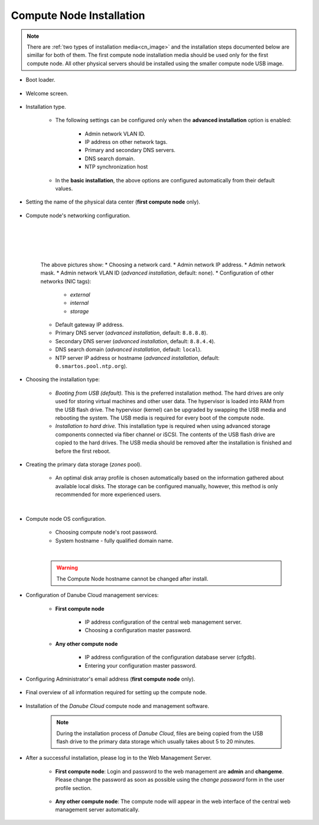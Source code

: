 .. _installation_cn:

Compute Node Installation
*************************

.. note:: There are :ref:`two types of installation media<cn_image>` and the installation steps documented below are simillar for both of them. The first compute node installation media should be used only for the first compute node. All other physical servers should be installed using the smaller compute node USB image.

.. _cn_boot_loader:

* Boot loader.

    .. image:: img/install-00-grub.png

* Welcome screen.

    .. image:: img/install-01-welcome.png

* Installation type.

    .. image:: img/install-02-advanced-install.png

    * The following settings can be configured only when the **advanced installation** option is enabled:

        - Admin network VLAN ID.
        - IP address on other network tags.
        - Primary and secondary DNS servers.
        - DNS search domain.
        - NTP synchronization host

    * In the **basic installation**, the above options are configured automatically from their default values.

* Setting the name of the physical data center (**first compute node** only).

    .. image:: img/install-02hn-dc-info.png

* Compute node's networking configuration.

    .. image:: img/install-03-networking-info.png

    |

    .. image:: img/install-04-networking-admin.png

    |

    .. image:: img/install-04-networking-nictags.png

    |

    .. image:: img/install-05-networking-dns.png

    |

    The above pictures show:
    * Choosing a network card.
    * Admin network IP address.
    * Admin network mask.
    * Admin network VLAN ID (*advanced installation*, default: ``none``).
    * Configuration of other networks (NIC tags):

        - *external*
        - *internal*
        - *storage*
    * Default gateway IP address.
    * Primary DNS server (*advanced installation*, default: ``8.8.8.8``).
    * Secondary DNS server (*advanced installation*, default: ``8.8.4.4``).
    * DNS search domain (*advanced installation*, default: ``local``).
    * NTP server IP address or hostname (*advanced installation*, default: ``0.smartos.pool.ntp.org``).

* Choosing the installation type:

    .. image:: img/install-06-hdd.png

    * *Booting from USB (default).* This is the preferred installation method. The hard drives are only used for storing virtual machines and other user data. The hypervisor is loaded into RAM from the USB flash drive. The hypervisor (kernel) can be upgraded by swapping the USB media and rebooting the system. The USB media is required for every boot of the compute node.

    * *Installation to hard drive.* This installation type is required when using advanced storage components connected via fiber channel or iSCSI. The contents of the USB flash drive are copied to the hard drives. The USB media should be removed after the installation is finished and before the first reboot.

* Creating the primary data storage (*zones* pool).

    .. image:: img/install-07-zpool.png

    * An optimal disk array profile is chosen automatically based on the information gathered about available local disks. The storage can be configured manually, however, this method is only recommended for more experienced users.

    |

    .. seealso:: A more detailed explanation of :ref:`disk arrays <storage>` and :ref:`disk redundancy <storage_redundancy>` can be found in a separate chapter.

* Compute node OS configuration.

    .. image:: img/install-08-system.png

    * Choosing compute node's root password.
    * System hostname - fully qualified domain name.

    |

    .. warning:: The Compute Node hostname cannot be changed after install.

* Configuration of Danube Cloud management services:

   - **First compute node**

        .. image:: img/install-09hn-dc-mgmt.png

        * IP address configuration of the central web management server.
        * Choosing a configuration master password.


   - **Any other compute node**

        .. image:: img/install-09cn-dc-mgmt.png

        * IP address configuration of the configuration database server (cfgdb).
        * Entering your configuration master password.

* Configuring Administrator's email address (**first compute node** only).

    .. image:: img/install-10hn-admin-email.png

* Final overview of all information required for setting up the compute node.

    .. image:: img/install-11-summary.png

* Installation of the *Danube Cloud* compute node and management software.

    .. note:: During the installation process of *Danube Cloud*, files are being copied from the USB flash drive to the primary data storage which usually takes about 5 to 20 minutes.

* After a successful installation, please log in to the Web Management Server.

   - **First compute node**: Login and password to the web management are **admin** and **changeme**. Please change the password as soon as possible using the *change password* form in the user profile section.

        .. seealso:: Please have a look at the :ref:`post-installation section in this chapter <first_steps>`.

   - **Any other compute node**: The compute node will appear in the web interface of the central web management server automatically.


.. seealso:: How to change the password used for accessing the Compute Node is described in the :ref:`root password change <root_password_change>` section.
